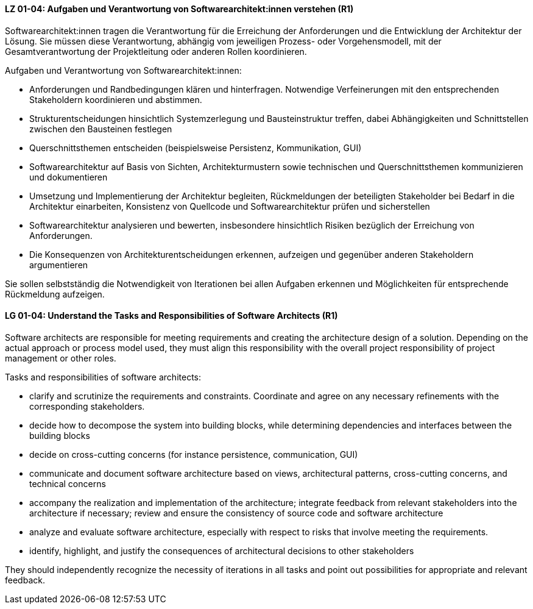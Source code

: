 
// tag::DE[]
[[LG-01-04]]
==== LZ 01-04: Aufgaben und Verantwortung von Softwarearchitekt:innen verstehen (R1)
Softwarearchitekt:innen tragen die Verantwortung für die Erreichung der Anforderungen und die Entwicklung der Architektur der Lösung.
Sie müssen diese Verantwortung, abhängig vom jeweiligen Prozess- oder Vorgehensmodell, mit der Gesamtverantwortung der Projektleitung oder anderen Rollen koordinieren.

Aufgaben und Verantwortung von Softwarearchitekt:innen:

* Anforderungen und Randbedingungen klären und hinterfragen. 
Notwendige Verfeinerungen mit den entsprechenden Stakeholdern koordinieren und abstimmen.
* Strukturentscheidungen hinsichtlich Systemzerlegung und Bausteinstruktur treffen, dabei Abhängigkeiten und Schnittstellen zwischen den Bausteinen festlegen
* Querschnittsthemen entscheiden (beispielsweise Persistenz, Kommunikation, GUI)
* Softwarearchitektur auf Basis von Sichten, Architekturmustern sowie technischen und Querschnittsthemen kommunizieren und dokumentieren
* Umsetzung und Implementierung der Architektur begleiten, Rückmeldungen der beteiligten Stakeholder bei Bedarf in die Architektur einarbeiten, Konsistenz von Quellcode und Softwarearchitektur prüfen und sicherstellen
* Softwarearchitektur analysieren und bewerten, insbesondere hinsichtlich Risiken bezüglich der Erreichung von Anforderungen. 
//Siehe <<LZ-4-3>> und <<LZ-4-4>>.
* Die Konsequenzen von Architekturentscheidungen erkennen, aufzeigen und gegenüber anderen Stakeholdern argumentieren

Sie sollen selbstständig die Notwendigkeit von Iterationen bei allen Aufgaben erkennen und Möglichkeiten für entsprechende Rückmeldung aufzeigen.

// end::DE[]

// tag::EN[]
[[LG-01-04]]
==== LG 01-04: Understand the Tasks and Responsibilities of Software Architects (R1)

Software architects are responsible for meeting requirements and creating the architecture design of a solution.
Depending on the actual approach or process model used, they must align this responsibility with the overall project responsibility of project management or other roles.

Tasks and responsibilities of software architects:

* clarify and scrutinize the requirements and constraints. 
Coordinate and agree on any necessary refinements with the corresponding stakeholders.  
* decide how to decompose the system into building blocks, while determining dependencies and interfaces between the building blocks
* decide on cross-cutting concerns (for instance persistence, communication, GUI)
* communicate and document software architecture based on views, architectural patterns, cross-cutting concerns, and technical concerns
* accompany the realization and implementation of the architecture; integrate feedback from relevant stakeholders into the architecture if necessary; review and ensure the consistency of source code and software architecture
* analyze and evaluate software architecture, especially with respect to risks that involve meeting the requirements.
//Refer to <<LG-4-3>> and <<LG-4-4>>,
* identify, highlight, and justify the consequences of architectural decisions to other stakeholders

They should independently recognize the necessity of iterations in all tasks and point out possibilities for appropriate and relevant feedback.

// end::EN[]
